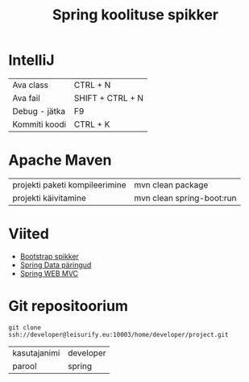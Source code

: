 #+TITLE: Spring koolituse spikker
#+AUTHOR:
#+LANGUAGE: et

* IntelliJ
| Ava class     | CTRL + N         |
| Ava fail      | SHIFT + CTRL + N |
| Debug - jätka | F9               |
| Kommiti koodi | CTRL + K         |
* Apache Maven
| projekti paketi kompileerimine | mvn clean package         |
| projekti käivitamine           | mvn clean spring-boot:run |
* Viited
+ [[http://getbootstrap.com/css/][Bootstrap spikker]]
+ [[https://docs.spring.io/spring-data/jpa/docs/current/reference/html/#jpa.query-methods.query-creation][Spring Data päringud]]
+ [[https://docs.spring.io/spring/docs/current/spring-framework-reference/html/mvc.html][Spring WEB MVC]]

* Git repositoorium
  :PROPERTIES:
  :ID:       1f446de1-ce52-4ad2-8e62-458f8fd8ec8c
  :END:
: git clone ssh://developer@leisurify.eu:10003/home/developer/project.git

| kasutajanimi | developer |
| parool       | spring    |
